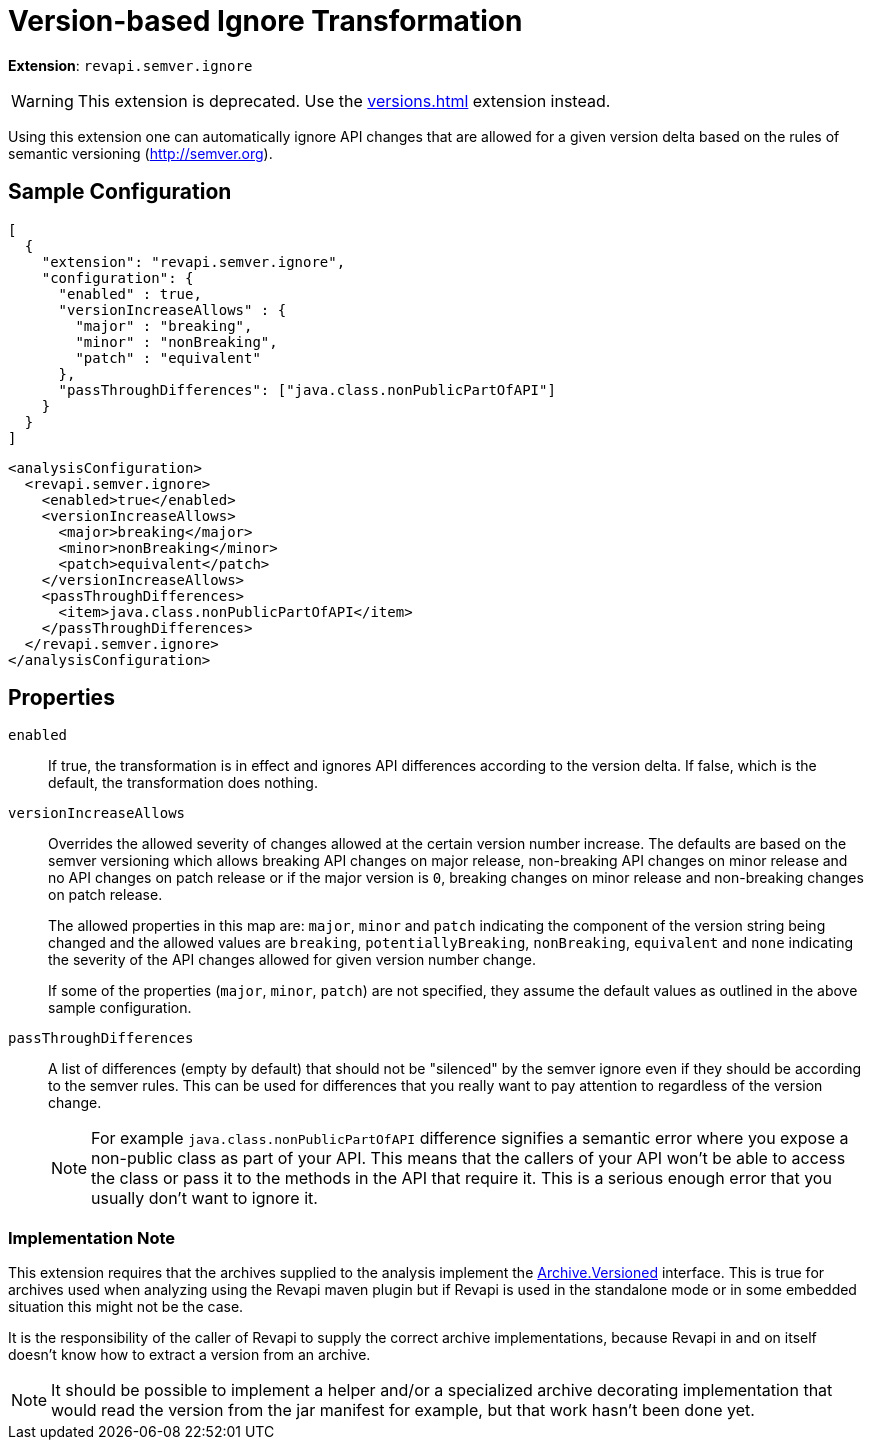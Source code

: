= Version-based Ignore Transformation

*Extension*: `revapi.semver.ignore`

WARNING: This extension is deprecated. Use the xref:versions.adoc[] extension instead.

Using this extension one can automatically ignore API changes that are allowed for a given version delta based on the
rules of semantic versioning (http://semver.org).

== Sample Configuration

```javascript
[
  {
    "extension": "revapi.semver.ignore",
    "configuration": {
      "enabled" : true,
      "versionIncreaseAllows" : {
        "major" : "breaking",
        "minor" : "nonBreaking",
        "patch" : "equivalent"
      },
      "passThroughDifferences": ["java.class.nonPublicPartOfAPI"]
    }
  }
]
```

```xml
<analysisConfiguration>
  <revapi.semver.ignore>
    <enabled>true</enabled>
    <versionIncreaseAllows>
      <major>breaking</major>
      <minor>nonBreaking</minor>
      <patch>equivalent</patch>
    </versionIncreaseAllows>
    <passThroughDifferences>
      <item>java.class.nonPublicPartOfAPI</item>
    </passThroughDifferences>
  </revapi.semver.ignore>
</analysisConfiguration>
```

== Properties

`enabled`::
If true, the transformation is in effect and ignores API differences according to the version delta. If false, which
is the default, the transformation does nothing.

`versionIncreaseAllows`::
Overrides the allowed severity of changes allowed at the certain version number increase. The defaults are based on the
semver versioning which allows breaking API changes on major release, non-breaking API changes on minor release and
no API changes on patch release or if the major version is `0`, breaking changes on minor release and non-breaking
changes on patch release.
+
The allowed properties in this map are: `major`, `minor` and `patch` indicating the component of the version string
being changed and the allowed values are `breaking`, `potentiallyBreaking`, `nonBreaking`, `equivalent` and `none`
indicating the severity of the API changes allowed for given version number change.
+
If some of the properties (`major`, `minor`, `patch`) are not specified, they assume the default values as outlined in
the above sample configuration.

`passThroughDifferences`::
A list of differences (empty by default) that should not be "silenced" by the semver ignore even if they should be
according to the semver rules. This can be used for differences that you really want to pay attention to regardless
of the version change.
+
NOTE: For example `java.class.nonPublicPartOfAPI` difference signifies a semantic error where you expose
a non-public class as part of your API. This means that the callers of your API won't be able to access the class or
pass it to the methods in the API that require it. This is a serious enough error that you usually don't want to
ignore it.

=== Implementation Note

This extension requires that the archives supplied to the analysis implement the
link:../../revapi/apidocs/org/revapi/Archive.Versioned.html[Archive.Versioned] interface. This is true for archives used
when analyzing using the Revapi maven plugin but if Revapi is used in the standalone mode or in some embedded situation
this might not be the case.

It is the responsibility of the caller of Revapi to supply the correct archive implementations, because Revapi in and
on itself doesn't know how to extract a version from an archive.

NOTE: It should be possible to implement a helper and/or a specialized archive decorating implementation that would
read the version from the jar manifest for example, but that work hasn't been done yet.
